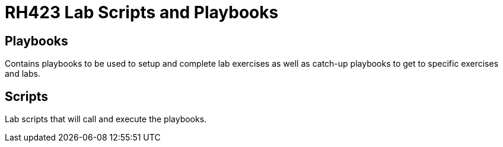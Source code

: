 = RH423 Lab Scripts and Playbooks

== Playbooks

Contains playbooks to be used to setup and complete lab exercises as well as catch-up playbooks to get to specific exercises and labs.

== Scripts

Lab scripts that will call and execute the playbooks.
